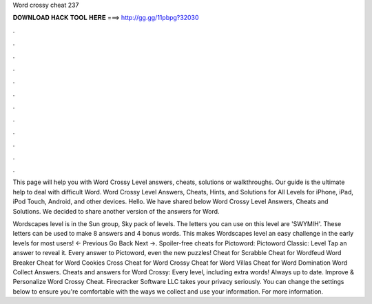 Word crossy cheat 237



𝐃𝐎𝐖𝐍𝐋𝐎𝐀𝐃 𝐇𝐀𝐂𝐊 𝐓𝐎𝐎𝐋 𝐇𝐄𝐑𝐄 ===> http://gg.gg/11pbpg?32030



.



.



.



.



.



.



.



.



.



.



.



.

This page will help you with Word Crossy Level answers, cheats, solutions or walkthroughs. Our guide is the ultimate help to deal with difficult Word. Word Crossy Level Answers, Cheats, Hints, and Solutions for All Levels for iPhone, iPad, iPod Touch, Android, and other devices. Hello. We have shared below Word Crossy Level Answers, Cheats and Solutions. We decided to share another version of the answers for Word.

Wordscapes level is in the Sun group, Sky pack of levels. The letters you can use on this level are 'SWYMIH'. These letters can be used to make 8 answers and 4 bonus words. This makes Wordscapes level an easy challenge in the early levels for most users! ← Previous Go Back Next →. Spoiler-free cheats for Pictoword: Pictoword Classic: Level Tap an answer to reveal it. Every answer to Pictoword, even the new puzzles! Cheat for Scrabble Cheat for Wordfeud Word Breaker Cheat for Word Cookies Cross Cheat for Word Crossy Cheat for Word Villas Cheat for Word Domination Word Collect Answers. Cheats and answers for Word Crossy: Every level, including extra words! Always up to date. Improve & Personalize Word Crossy Cheat. Firecracker Software LLC takes your privacy seriously. You can change the settings below to ensure you're comfortable with the ways we collect and use your information. For more information.
